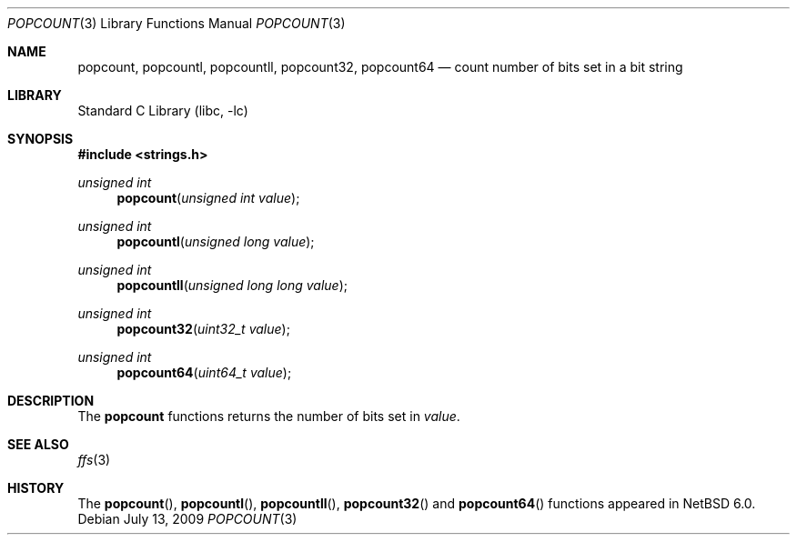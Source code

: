 .\"	$NetBSD: popcount.3,v 1.3 2009/07/21 14:55:33 joerg Exp $
.\"
.\" Copyright (c) 2009 The NetBSD Foundation, Inc.
.\" All rights reserved.
.\"
.\" This code is derived from software contributed to The NetBSD Foundation
.\" by Joerg Sonnenberger.
.\"
.\" Redistribution and use in source and binary forms, with or without
.\" modification, are permitted provided that the following conditions
.\" are met:
.\" 1. Redistributions of source code must retain the above copyright
.\"    notice, this list of conditions and the following disclaimer.
.\" 2. Redistributions in binary form must reproduce the above copyright
.\"    notice, this list of conditions and the following disclaimer in the
.\"    documentation and/or other materials provided with the distribution.
.\"
.\" THIS SOFTWARE IS PROVIDED BY THE NETBSD FOUNDATION, INC. AND CONTRIBUTORS
.\" ``AS IS'' AND ANY EXPRESS OR IMPLIED WARRANTIES, INCLUDING, BUT NOT LIMITED
.\" TO, THE IMPLIED WARRANTIES OF MERCHANTABILITY AND FITNESS FOR A PARTICULAR
.\" PURPOSE ARE DISCLAIMED.  IN NO EVENT SHALL THE FOUNDATION OR CONTRIBUTORS
.\" BE LIABLE FOR ANY DIRECT, INDIRECT, INCIDENTAL, SPECIAL, EXEMPLARY, OR
.\" CONSEQUENTIAL DAMAGES (INCLUDING, BUT NOT LIMITED TO, PROCUREMENT OF
.\" SUBSTITUTE GOODS OR SERVICES; LOSS OF USE, DATA, OR PROFITS; OR BUSINESS
.\" INTERRUPTION) HOWEVER CAUSED AND ON ANY THEORY OF LIABILITY, WHETHER IN
.\" CONTRACT, STRICT LIABILITY, OR TORT (INCLUDING NEGLIGENCE OR OTHERWISE)
.\" ARISING IN ANY WAY OUT OF THE USE OF THIS SOFTWARE, EVEN IF ADVISED OF THE
.\" POSSIBILITY OF SUCH DAMAGE.
.\"
.Dd July 13, 2009
.Dt POPCOUNT 3
.Os
.Sh NAME
.Nm popcount ,
.Nm popcountl ,
.Nm popcountll ,
.Nm popcount32 ,
.Nm popcount64
.Nd count number of bits set in a bit string
.Sh LIBRARY
.Lb libc
.Sh SYNOPSIS
.In strings.h
.Ft unsigned int
.Fn popcount "unsigned int value"
.Ft unsigned int
.Fn popcountl "unsigned long value"
.Ft unsigned int
.Fn popcountll "unsigned long long value"
.Ft unsigned int
.Fn popcount32 "uint32_t value"
.Ft unsigned int
.Fn popcount64 "uint64_t value"
.Sh DESCRIPTION
The
.Nm
functions returns the number of bits set in
.Fa value .
.Sh SEE ALSO
.Xr ffs 3
.Sh HISTORY
The
.Fn popcount ,
.Fn popcountl ,
.Fn popcountll ,
.Fn popcount32
and
.Fn popcount64
functions appeared in
.Nx 6.0 .
